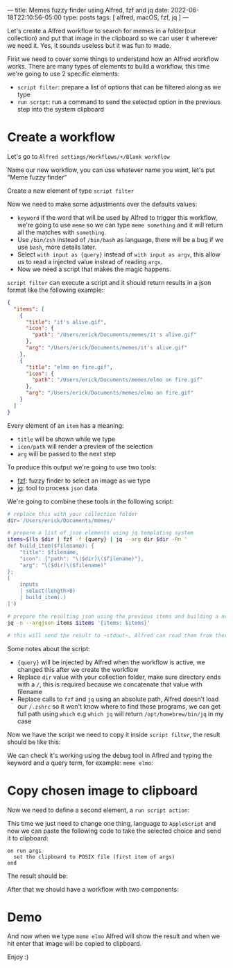 ---
title: Memes fuzzy finder using Alfred, fzf and jq
date: 2022-06-18T22:10:56-05:00
type: posts
tags: [ alfred, macOS, fzf, jq ]
---

Let's create a Alfred workflow to search for memes in a folder(our collection) and put that image in the clipboard so we can user it wherever we need it. Yes, it sounds useless but it was fun to made.

First we need to cover some things to understand how an Alfred workflow works. There are many types of elements to build a workflow, this time we're going to use 2 specific elements:
- ~script filter~: prepare a list of options that can be filtered along as we type
- ~run script~: run a command to send the selected option in the previous step into the system clipboard

* Create a workflow

Let's go to ~Alfred settings/Workflows/+/Blank workflow~

[[file:/images/blog/memes-fuzzy-finder-using-alfred-fzf-and-jq/create-blank-workflow.png]]

Name our new workflow, you can use whatever name you want, let's put "Meme fuzzy finder"

[[file:/images/blog/memes-fuzzy-finder-using-alfred-fzf-and-jq/name-new-workflow.png]]

Create a new element of type ~script filter~

[[file:/images/blog/memes-fuzzy-finder-using-alfred-fzf-and-jq/create-script-filter-element.png]]

Now we need to make some adjustments over the defaults values:

[[file:/images/blog/memes-fuzzy-finder-using-alfred-fzf-and-jq/script-filter-initial-config.png]]

- ~keyword~ if the word that will be used by Alfred to trigger this workflow, we're going to use ~meme~ so we can type ~meme something~ and it will return all the matches with ~something~.
- Use ~/bin/zsh~ instead of ~/bin/bash~ as language, there will be a bug if we use ~bash~, more details later.
- Select ~with input as {query}~ instead of ~with input as argv~, this allow us to read a injected value instead of reading ~argv~.
- Now we need a script that makes the magic happens.

~script filter~ can execute a script and it should return results in a json format like the following example:

#+begin_src json
{
  "items": [
    {
      "title": "it's alive.gif",
      "icon": {
        "path": "/Users/erick/Documents/memes/it's alive.gif"
      },
      "arg": "/Users/erick/Documents/memes/it's alive.gif"
    },
    {
      "title": "elmo on fire.gif",
      "icon": {
        "path": "/Users/erick/Documents/memes/elmo on fire.gif"
      },
      "arg": "/Users/erick/Documents/memes/elmo on fire.gif"
    }
  ]
}
#+end_src

Every element of an ~item~ has a meaning:

- ~title~ will be shown while we type
- ~icon/path~ will render a preview of the selection
- ~arg~ will be passed to the next step

To produce this output we're going to use two tools:

- [[https://github.com/junegunn/fzf][fzf]]: fuzzy finder to select an image as we type
- [[https://stedolan.github.io/jq/][jq]]: tool to process ~json~ data

We're going to combine these tools in the following script:

#+begin_src zsh :results output
# replace this with your collection folder
dir='/Users/erick/Documents/memes/'

# prepare a list of json elements using jq templating system
items=$(ls $dir | fzf -f {query} | jq --arg dir $dir -Rn '
def build_item($filename): {
    "title": $filename,
    "icon": {"path": "\($dir)\($filename)"},
    "arg": "\($dir)\($filename)"
};
[
    inputs
    | select(length>0)
    | build_item(.)
]')

# prepare the resulting json using the previous items and building a new json value
jq -n --argjson items $items '{items: $items}'

# this will send the result to ~stdout~, Alfred can read them from there
#+end_src

Some notes about the script:

- ~{query}~ will be injected by Alfred when the workflow is active, we changed this after we create the workflow
- Replace ~dir~ value with your collection folder, make sure directory ends with a ~/~, this is required because we concatenate that value with filename
- Replace calls to ~fzf~ and ~jq~ using an absolute path, Alfred doesn't load our ~/.zshrc~ so it won't know where to find those programs, we can get full path using ~which~ e.g ~which jq~ will return ~/opt/homebrew/bin/jq~ in my case

Now we have the script we need to copy it inside ~script filter~, the result should be like this:

[[file:/images/blog/memes-fuzzy-finder-using-alfred-fzf-and-jq/list-filter-complete.png]]

We can check it's working using the debug tool in Aflred and typing the keyword and a query term, for example: ~meme elmo~:

[[file:/images/blog/memes-fuzzy-finder-using-alfred-fzf-and-jq/script-filter-debug.png]]

* Copy chosen image to clipboard

Now we need to define a second element, a ~run script action~:

[[file:/images/blog/memes-fuzzy-finder-using-alfred-fzf-and-jq/new-run-script-action.png]]

This time we just need to change one thing, language to ~AppleScript~ and now we can paste the following code to take the selected choice and send it to clipboard:

#+begin_src applescript
on run args
  set the clipboard to POSIX file (first item of args)
end
#+end_src

The result should be:

[[file:/images/blog/memes-fuzzy-finder-using-alfred-fzf-and-jq/script-action-done.png]]

After that we should have a workflow with two components:

[[file:/images/blog/memes-fuzzy-finder-using-alfred-fzf-and-jq/complete-workflow.png]]

* Demo

And now when we type ~meme elmo~ Alfred will show the result and when we hit enter that image will be copied to clipboard.

[[file:/images/blog/memes-fuzzy-finder-using-alfred-fzf-and-jq/demo.gif]]

Enjoy :)
